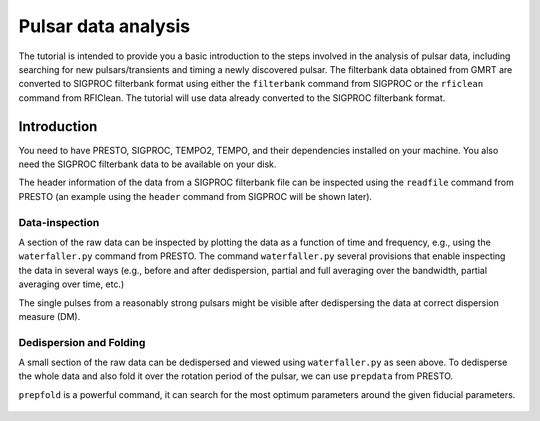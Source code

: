 Pulsar data analysis
=====================

The tutorial is intended to provide you a basic introduction to the steps involved in
the analysis of pulsar data, including searching for new pulsars/transients and timing
a newly discovered pulsar. The filterbank data obtained from GMRT are
converted to SIGPROC filterbank format using either the ``filterbank`` command from
SIGPROC or the ``rficlean`` command from RFIClean. The tutorial will use data already
converted to the SIGPROC filterbank format.

Introduction
-------------

You need to have PRESTO, SIGPROC, TEMPO2, TEMPO, and their dependencies installed on
your machine. You also need the SIGPROC filterbank data to be available on your disk.

The header information of the data from a SIGPROC filterbank file can be inspected using
the ``readfile`` command from PRESTO (an example using the ``header`` command from
SIGPROC will be shown later).

.. code-block::
   readfile inputFile.fil

.. figure:: /images/pulsar/headerintro.png
   :alt: readfile output
   :align: center
   :scale: 70% 

Data-inspection
~~~~~~~~~~~~~~~~

A section of the raw data can be inspected by plotting the data as a function of time
and frequency, e.g., using the ``waterfaller.py`` command from PRESTO. The command
``waterfaller.py`` several provisions that enable inspecting the data in several ways
(e.g., before and after dedispersion, partial and full averaging over the bandwidth,
partial averaging over time, etc.)

.. code-block::
   waterfaller.py inputFile.fil -d 0 --subdm 0 --show-ts -s 64 -T 0 -t 5

The single pulses from a reasonably strong pulsars might be visible after dedispersing
the data at correct dispersion measure (DM).

.. code-block::
   waterfaller.py inputFile.fil -d <DM> --subdm <DM> --show-ts -s 64 -T 0 -t 5

.. figure:: /images/pulsar/wfaller1.png
   :alt: waterfall 0-DM
   :align: center
   :scale: 70% 

.. figure:: /images/pulsar/wfaller2.png
   :alt: waterfall 0-DM
   :align: center
   :scale: 70% 

Dedispersion and Folding
~~~~~~~~~~~~~~~~~~~~~~~~~

A small section of the raw data can be dedispersed and viewed using ``waterfaller.py``
as seen above. To dedisperse the whole data and also fold it over the rotation period
of the pulsar, we can use ``prepdata`` from PRESTO.

.. code-block::
   prepfold -p 3.7452943 -dm 50.9 -topo -n 128 -nosearch  introTestd4.fil

``prepfold`` is a powerful command, it can search for the most optimum parameters around
the given fiducial parameters.

.. figure:: /images/pulsar/prepout.png
   :alt: waterfall 0-DM
   :align: center
   :scale: 70% 



